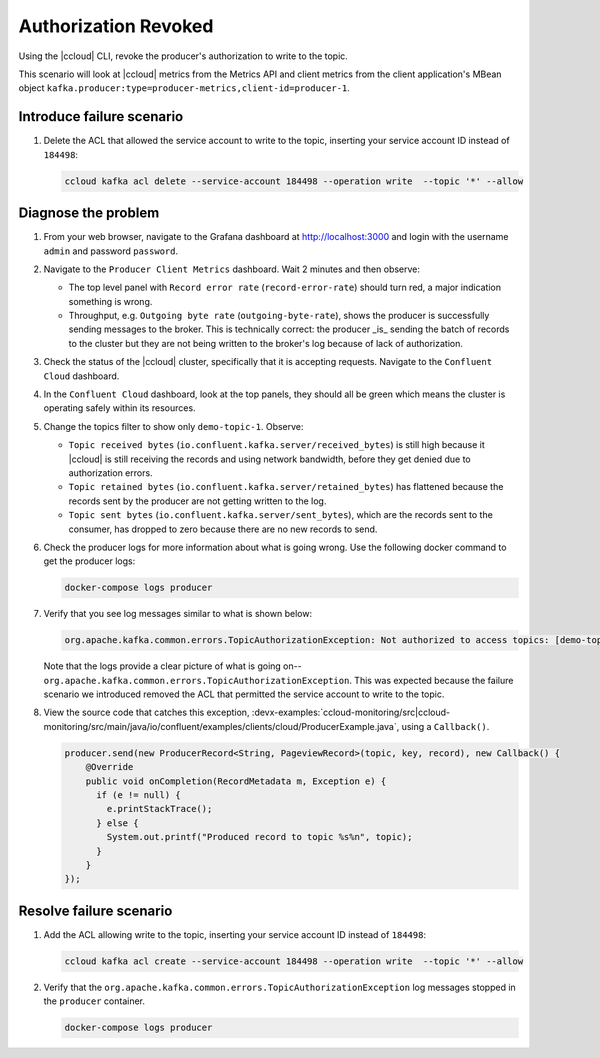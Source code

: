 .. _ccloud-monitoring-producer-authorization-problem:

Authorization Revoked
*********************

Using the |ccloud| CLI, revoke the producer's authorization to write to the topic.

This scenario will look at |ccloud| metrics from the Metrics API and client metrics from the client application's MBean object ``kafka.producer:type=producer-metrics,client-id=producer-1``.

Introduce failure scenario
^^^^^^^^^^^^^^^^^^^^^^^^^^

#. Delete the ACL that allowed the service account to write to the topic, inserting your service account ID instead of ``184498``:

   .. code-block:: bash

      ccloud kafka acl delete --service-account 184498 --operation write  --topic '*' --allow

Diagnose the problem
^^^^^^^^^^^^^^^^^^^^

#. From your web browser, navigate to the Grafana dashboard at http://localhost:3000 and login with the username ``admin`` and password ``password``.

#. Navigate to the ``Producer Client Metrics`` dashboard.  Wait 2 minutes and then observe:

   -  The top level panel with ``Record error rate`` (``record-error-rate``) should turn red, a major indication something is wrong.

   -  Throughput, e.g. ``Outgoing byte rate`` (``outgoing-byte-rate``), shows the producer is successfully sending messages to the broker.  This is technically correct: the producer _is_ sending the batch of records to the cluster but they are not being written to the broker's log because of lack of authorization.

   |Producer Authorization Problem|

#. Check the status of the |ccloud| cluster, specifically that it is accepting requests. Navigate to the ``Confluent Cloud`` dashboard.

#. In the ``Confluent Cloud`` dashboard, look at the top panels, they should all be green which means the cluster is operating safely within its resources.

   |Confluent Cloud Panel|

#. Change the topics filter to show only ``demo-topic-1``.  Observe:

   - ``Topic received bytes`` (``io.confluent.kafka.server/received_bytes``) is still high because it |ccloud| is still receiving the records and using network bandwidth, before they get denied due to authorization errors.

   - ``Topic retained bytes`` (``io.confluent.kafka.server/retained_bytes``) has flattened because the records sent by the producer are not getting written to the log.

   - ``Topic sent bytes`` (``io.confluent.kafka.server/sent_bytes``), which are the records sent to the consumer, has dropped to zero because there are no new records to send.

   |Confluent Cloud Dashboard Producer Authorization Problem|

#. Check the producer logs for more information about what is going wrong. Use the following docker command to get the producer logs:

   .. code-block:: bash

      docker-compose logs producer

#. Verify that you see log messages similar to what is shown below:

   .. code-block:: text

      org.apache.kafka.common.errors.TopicAuthorizationException: Not authorized to access topics: [demo-topic-1]

   Note that the logs provide a clear picture of what is going on--``org.apache.kafka.common.errors.TopicAuthorizationException``.  This was expected because the failure scenario we introduced removed the ACL that permitted the service account to write to the topic.

#. View the source code that catches this exception, :devx-examples:`ccloud-monitoring/src|ccloud-monitoring/src/main/java/io/confluent/examples/clients/cloud/ProducerExample.java`, using a ``Callback()``.

   .. code-block:: java

        producer.send(new ProducerRecord<String, PageviewRecord>(topic, key, record), new Callback() {
            @Override
            public void onCompletion(RecordMetadata m, Exception e) {
              if (e != null) {
                e.printStackTrace();
              } else {
                System.out.printf("Produced record to topic %s%n", topic);
              }
            }
        });



Resolve failure scenario
^^^^^^^^^^^^^^^^^^^^^^^^

#. Add the ACL allowing write to the topic, inserting your service account ID instead of ``184498``:

   .. code-block:: bash

      ccloud kafka acl create --service-account 184498 --operation write  --topic '*' --allow

#. Verify that the ``org.apache.kafka.common.errors.TopicAuthorizationException`` log messages stopped in the ``producer`` container.

   .. code-block:: bash

      docker-compose logs producer


.. |Confluent Cloud Panel|
   image:: ../images/cloud-panel.png
   :alt: Confluent Cloud Panel

.. |Confluent Cloud Dashboard Producer Authorization Problem|
   image:: ../images/confluent-cloud-dashboard-producer-authorization-problem.png
   :alt: Confluent Cloud Dashboard

.. |Producer Authorization Problem|
   image:: ../images/producer-authorization-problem.png
   :alt: Producer Authorization Problem
